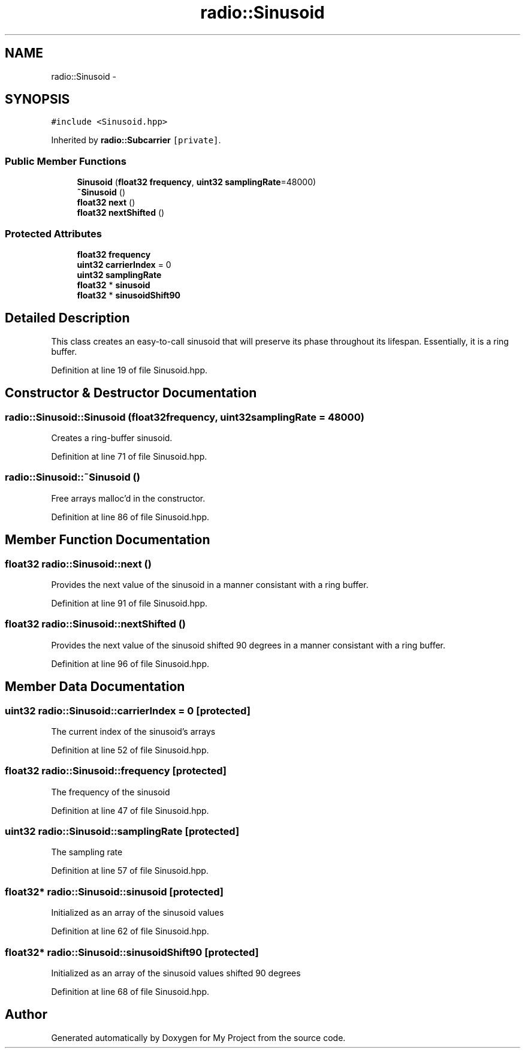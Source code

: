 .TH "radio::Sinusoid" 3 "Tue Mar 22 2016" "My Project" \" -*- nroff -*-
.ad l
.nh
.SH NAME
radio::Sinusoid \- 
.SH SYNOPSIS
.br
.PP
.PP
\fC#include <Sinusoid\&.hpp>\fP
.PP
Inherited by \fBradio::Subcarrier\fP\fC [private]\fP\&.
.SS "Public Member Functions"

.in +1c
.ti -1c
.RI "\fBSinusoid\fP (\fBfloat32\fP \fBfrequency\fP, \fBuint32\fP \fBsamplingRate\fP=48000)"
.br
.ti -1c
.RI "\fB~Sinusoid\fP ()"
.br
.ti -1c
.RI "\fBfloat32\fP \fBnext\fP ()"
.br
.ti -1c
.RI "\fBfloat32\fP \fBnextShifted\fP ()"
.br
.in -1c
.SS "Protected Attributes"

.in +1c
.ti -1c
.RI "\fBfloat32\fP \fBfrequency\fP"
.br
.ti -1c
.RI "\fBuint32\fP \fBcarrierIndex\fP = 0"
.br
.ti -1c
.RI "\fBuint32\fP \fBsamplingRate\fP"
.br
.ti -1c
.RI "\fBfloat32\fP * \fBsinusoid\fP"
.br
.ti -1c
.RI "\fBfloat32\fP * \fBsinusoidShift90\fP"
.br
.in -1c
.SH "Detailed Description"
.PP 
This class creates an easy-to-call sinusoid that will preserve its phase throughout its lifespan\&. Essentially, it is a ring buffer\&. 
.PP
Definition at line 19 of file Sinusoid\&.hpp\&.
.SH "Constructor & Destructor Documentation"
.PP 
.SS "radio::Sinusoid::Sinusoid (\fBfloat32\fPfrequency, \fBuint32\fPsamplingRate = \fC48000\fP)"
Creates a ring-buffer sinusoid\&. 
.PP
Definition at line 71 of file Sinusoid\&.hpp\&.
.SS "radio::Sinusoid::~Sinusoid ()"
Free arrays malloc'd in the constructor\&. 
.PP
Definition at line 86 of file Sinusoid\&.hpp\&.
.SH "Member Function Documentation"
.PP 
.SS "\fBfloat32\fP radio::Sinusoid::next ()"
Provides the next value of the sinusoid in a manner consistant with a ring buffer\&. 
.PP
Definition at line 91 of file Sinusoid\&.hpp\&.
.SS "\fBfloat32\fP radio::Sinusoid::nextShifted ()"
Provides the next value of the sinusoid shifted 90 degrees in a manner consistant with a ring buffer\&. 
.PP
Definition at line 96 of file Sinusoid\&.hpp\&.
.SH "Member Data Documentation"
.PP 
.SS "\fBuint32\fP radio::Sinusoid::carrierIndex = 0\fC [protected]\fP"
The current index of the sinusoid's arrays 
.PP
Definition at line 52 of file Sinusoid\&.hpp\&.
.SS "\fBfloat32\fP radio::Sinusoid::frequency\fC [protected]\fP"
The frequency of the sinusoid 
.PP
Definition at line 47 of file Sinusoid\&.hpp\&.
.SS "\fBuint32\fP radio::Sinusoid::samplingRate\fC [protected]\fP"
The sampling rate 
.PP
Definition at line 57 of file Sinusoid\&.hpp\&.
.SS "\fBfloat32\fP* radio::Sinusoid::sinusoid\fC [protected]\fP"
Initialized as an array of the sinusoid values 
.PP
Definition at line 62 of file Sinusoid\&.hpp\&.
.SS "\fBfloat32\fP* radio::Sinusoid::sinusoidShift90\fC [protected]\fP"
Initialized as an array of the sinusoid values shifted 90 degrees 
.PP
Definition at line 68 of file Sinusoid\&.hpp\&.

.SH "Author"
.PP 
Generated automatically by Doxygen for My Project from the source code\&.
